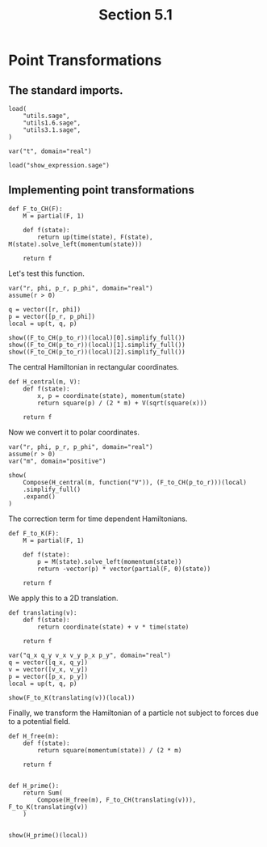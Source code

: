 #+TITLE: Section 5.1
#+AUTHOR: Nicky

#+OPTIONS: toc:nil author:nil date:nil title:t

#+LATEX_CLASS: subfiles
#+LATEX_CLASS_OPTIONS: [sicm_sagemath]

#+PROPERTY: header-args:sage :session section51 :eval never-export :exports code :results none :tangle sage/section5.1.sage

#+begin_src emacs-lisp :exports results :results none :eval export
  (make-variable-buffer-local 'org-latex-title-command)
  ; (setq org-latex-title-command (concat "\\chapter{%t}\n"))
#+end_src


* Point Transformations


** The standard imports.

#+begin_src sage
load(
    "utils.sage",
    "utils1.6.sage",
    "utils3.1.sage",
)

var("t", domain="real")
#+end_src



#+begin_src sage :exports code  :tangle no
load("show_expression.sage")
#+end_src

** Implementing point transformations

#+begin_src sage :tangle sage/utils5.1.sage
def F_to_CH(F):
    M = partial(F, 1)

    def f(state):
        return up(time(state), F(state), M(state).solve_left(momentum(state)))

    return f
#+end_src

Let's test this function.
#+begin_src sage
var("r, phi, p_r, p_phi", domain="real")
assume(r > 0)

q = vector([r, phi])
p = vector([p_r, p_phi])
local = up(t, q, p)
#+end_src

#+begin_src sage :exports both :results replace latex
show((F_to_CH(p_to_r))(local)[0].simplify_full())
show((F_to_CH(p_to_r))(local)[1].simplify_full())
show((F_to_CH(p_to_r))(local)[2].simplify_full())
#+end_src

#+RESULTS:
#+begin_export latex
\[t\]
\[\left(r \cos\left(\phi\right),\,r \sin\left(\phi\right)\right)\]
\[\left(\frac{p_{r} r \cos\left(\phi\right) - p_{\phi} \sin\left(\phi\right)}{r},\,\frac{p_{r} r \sin\left(\phi\right) + p_{\phi} \cos\left(\phi\right)}{r}\right)\]
#+end_export

The central Hamiltonian in rectangular coordinates.
#+begin_src sage
def H_central(m, V):
    def f(state):
        x, p = coordinate(state), momentum(state)
        return square(p) / (2 * m) + V(sqrt(square(x)))

    return f
#+end_src

Now we convert it to polar coordinates.
#+begin_src sage
var("r, phi, p_r, p_phi", domain="real")
assume(r > 0)
var("m", domain="positive")
#+end_src

#+begin_src sage :exports both :results replace latex
show(
    Compose(H_central(m, function("V")), (F_to_CH(p_to_r)))(local)
    .simplify_full()
    .expand()
)
#+end_src

#+RESULTS:
#+begin_export latex
\[\frac{p_{r}^{2}}{2 \, m} + \frac{p_{\phi}^{2}}{2 \, m r^{2}} + V\left(r\right)\]
#+end_export

The correction term for time dependent Hamiltonians.
#+begin_src sage :tangle sage/utils5.1.sage
def F_to_K(F):
    M = partial(F, 1)

    def f(state):
        p = M(state).solve_left(momentum(state))
        return -vector(p) * vector(partial(F, 0)(state))

    return f
#+end_src

We apply this to a 2D translation.
#+begin_src sage :tangle sage/utils5.1.sage
def translating(v):
    def f(state):
        return coordinate(state) + v * time(state)

    return f
#+end_src

#+begin_src sage
var("q_x q_y v_x v_y p_x p_y", domain="real")
q = vector([q_x, q_y])
v = vector([v_x, v_y])
p = vector([p_x, p_y])
local = up(t, q, p)
#+end_src

#+begin_src sage :exports both :results replace latex
show(F_to_K(translating(v))(local))
#+end_src

#+RESULTS:
#+begin_export latex
\[-p_{x} v_{x} - p_{y} v_{y}\]
#+end_export

Finally, we transform the Hamiltonian of a particle not subject to forces due to a potential field.
#+begin_src sage :exports both :results replace latex
def H_free(m):
    def f(state):
        return square(momentum(state)) / (2 * m)

    return f


def H_prime():
    return Sum(
        Compose(H_free(m), F_to_CH(translating(v))), F_to_K(translating(v))
    )


show(H_prime()(local))
#+end_src

#+RESULTS:
#+begin_export latex
\[-p_{x} v_{x} - p_{y} v_{y} + \frac{p_{x}^{2} + p_{y}^{2}}{2 \, m}\]
#+end_export
